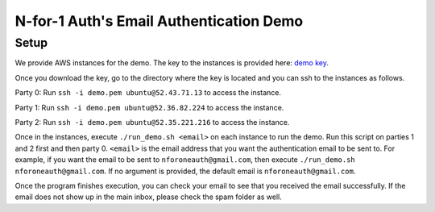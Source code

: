.. _demo:

********************************************************************
N-for-1 Auth's Email Authentication Demo
********************************************************************


Setup
*************
We provide AWS instances for the demo. The key to the instances is provided here: `demo key <https://drive.google.com/drive/folders/19mUpv8Ls6karS3KIxsRxJctKbBc3viFX?usp=sharing>`_.

Once you download the key, go to the directory where the key is located and you can ssh to the instances as follows.


Party 0: Run ``ssh -i demo.pem ubuntu@52.43.71.13`` to access the instance.

Party 1: Run ``ssh -i demo.pem ubuntu@52.36.82.224`` to access the instance.

Party 2: Run ``ssh -i demo.pem ubuntu@52.35.221.216`` to access the instance.


Once in the instances, execute ``./run_demo.sh <email>`` on each instance to run the demo. Run this script on parties 1 and 2 first and then party 0. ``<email>`` is the email address that you want the authentication email to be sent to. For example, if you want the email to be sent to ``nforoneauth@gmail.com``, then execute
``./run_demo.sh nforoneauth@gmail.com``. If no argument is provided, the default email is ``nforoneauth@gmail.com``.

Once the program finishes execution, you can check your email to see that you received the email successfully. If the email does not show up in the main inbox, please check the spam folder as well.

